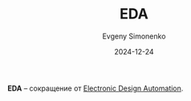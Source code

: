 :PROPERTIES:
:ID:       d471ec96-19fa-425c-bfc5-86333c3ad68f
:END:
#+TITLE: EDA
#+AUTHOR: Evgeny Simonenko
#+LANGUAGE: Russian
#+LICENSE: CC BY-SA 4.0
#+DATE: 2024-12-24
#+FILETAGS:

*EDA* -- сокращение от [[id:e03ae4ba-1ede-4e83-b8a7-998f58d5e4e3][Electronic Design Automation]].
